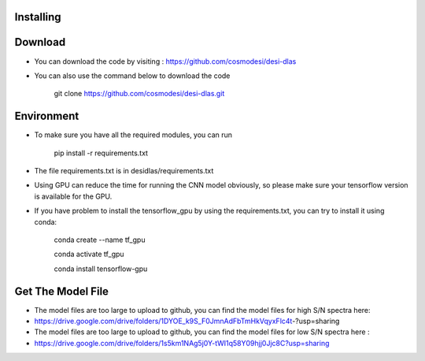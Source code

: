 Installing
------

Download
------

- You can download the code by visiting : https://github.com/cosmodesi/desi-dlas
- You can also use the command below to download the code

   .. code:: bash
   git clone https://github.com/cosmodesi/desi-dlas.git
   
Environment
------
- To make sure you have all the required modules, you can run 

   .. code:: bash
   pip install -r requirements.txt
   
- The file requirements.txt is in desidlas/requirements.txt
- Using GPU can reduce the time for running the CNN model obviously, so please make sure your tensorflow version is available for the GPU.
- If you have problem to install the tensorflow_gpu by using the requirements.txt, you can try to install it using conda:


   .. code:: bash
   conda create --name tf_gpu
   
   conda activate tf_gpu
   
   conda install tensorflow-gpu


Get The Model File
------
- The model files are too large to upload to github, you can find the model files for high S/N spectra here:

- https://drive.google.com/drive/folders/1DYOE_k9S_F0JmnAdFbTmHkVqyxFlc4t-?usp=sharing

- The model files are too large to upload to github, you can find the model files for low S/N spectra here : 

- https://drive.google.com/drive/folders/1s5km1NAg5j0Y-tWI1q58Y09hjj0Jjc8C?usp=sharing

